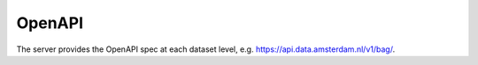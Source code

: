OpenAPI
=======

The server provides the OpenAPI spec at each dataset level,
e.g. https://api.data.amsterdam.nl/v1/bag/.

.. seealso::
    :doc:`howto/openapi`
